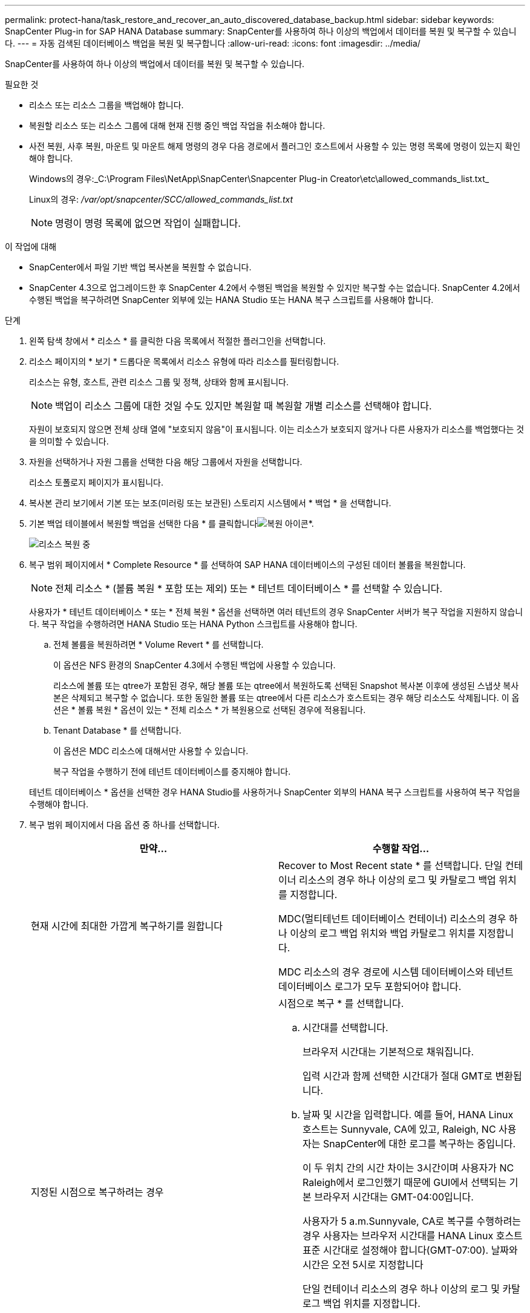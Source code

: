 ---
permalink: protect-hana/task_restore_and_recover_an_auto_discovered_database_backup.html 
sidebar: sidebar 
keywords: SnapCenter Plug-in for SAP HANA Database 
summary: SnapCenter를 사용하여 하나 이상의 백업에서 데이터를 복원 및 복구할 수 있습니다. 
---
= 자동 검색된 데이터베이스 백업을 복원 및 복구합니다
:allow-uri-read: 
:icons: font
:imagesdir: ../media/


[role="lead"]
SnapCenter를 사용하여 하나 이상의 백업에서 데이터를 복원 및 복구할 수 있습니다.

.필요한 것
* 리소스 또는 리소스 그룹을 백업해야 합니다.
* 복원할 리소스 또는 리소스 그룹에 대해 현재 진행 중인 백업 작업을 취소해야 합니다.
* 사전 복원, 사후 복원, 마운트 및 마운트 해제 명령의 경우 다음 경로에서 플러그인 호스트에서 사용할 수 있는 명령 목록에 명령이 있는지 확인해야 합니다.
+
Windows의 경우:_C:\Program Files\NetApp\SnapCenter\Snapcenter Plug-in Creator\etc\allowed_commands_list.txt_

+
Linux의 경우: _/var/opt/snapcenter/SCC/allowed_commands_list.txt_

+

NOTE: 명령이 명령 목록에 없으면 작업이 실패합니다.



.이 작업에 대해
* SnapCenter에서 파일 기반 백업 복사본을 복원할 수 없습니다.
* SnapCenter 4.3으로 업그레이드한 후 SnapCenter 4.2에서 수행된 백업을 복원할 수 있지만 복구할 수는 없습니다. SnapCenter 4.2에서 수행된 백업을 복구하려면 SnapCenter 외부에 있는 HANA Studio 또는 HANA 복구 스크립트를 사용해야 합니다.


.단계
. 왼쪽 탐색 창에서 * 리소스 * 를 클릭한 다음 목록에서 적절한 플러그인을 선택합니다.
. 리소스 페이지의 * 보기 * 드롭다운 목록에서 리소스 유형에 따라 리소스를 필터링합니다.
+
리소스는 유형, 호스트, 관련 리소스 그룹 및 정책, 상태와 함께 표시됩니다.

+

NOTE: 백업이 리소스 그룹에 대한 것일 수도 있지만 복원할 때 복원할 개별 리소스를 선택해야 합니다.

+
자원이 보호되지 않으면 전체 상태 열에 "보호되지 않음"이 표시됩니다. 이는 리소스가 보호되지 않거나 다른 사용자가 리소스를 백업했다는 것을 의미할 수 있습니다.

. 자원을 선택하거나 자원 그룹을 선택한 다음 해당 그룹에서 자원을 선택합니다.
+
리소스 토폴로지 페이지가 표시됩니다.

. 복사본 관리 보기에서 기본 또는 보조(미러링 또는 보관된) 스토리지 시스템에서 * 백업 * 을 선택합니다.
. 기본 백업 테이블에서 복원할 백업을 선택한 다음 * 를 클릭합니다image:../media/restore_icon.gif["복원 아이콘"]*.
+
image::../media/restoring_resource.gif[리소스 복원 중]

. 복구 범위 페이지에서 * Complete Resource * 를 선택하여 SAP HANA 데이터베이스의 구성된 데이터 볼륨을 복원합니다.
+

NOTE: 전체 리소스 * (볼륨 복원 * 포함 또는 제외) 또는 * 테넌트 데이터베이스 * 를 선택할 수 있습니다.

+
사용자가 * 테넌트 데이터베이스 * 또는 * 전체 복원 * 옵션을 선택하면 여러 테넌트의 경우 SnapCenter 서버가 복구 작업을 지원하지 않습니다. 복구 작업을 수행하려면 HANA Studio 또는 HANA Python 스크립트를 사용해야 합니다.

+
.. 전체 볼륨을 복원하려면 * Volume Revert * 를 선택합니다.
+
이 옵션은 NFS 환경의 SnapCenter 4.3에서 수행된 백업에 사용할 수 있습니다.

+
리소스에 볼륨 또는 qtree가 포함된 경우, 해당 볼륨 또는 qtree에서 복원하도록 선택된 Snapshot 복사본 이후에 생성된 스냅샷 복사본은 삭제되고 복구할 수 없습니다. 또한 동일한 볼륨 또는 qtree에서 다른 리소스가 호스트되는 경우 해당 리소스도 삭제됩니다. 이 옵션은 * 볼륨 복원 * 옵션이 있는 * 전체 리소스 * 가 복원용으로 선택된 경우에 적용됩니다.

.. Tenant Database * 를 선택합니다.
+
이 옵션은 MDC 리소스에 대해서만 사용할 수 있습니다.

+
복구 작업을 수행하기 전에 테넌트 데이터베이스를 중지해야 합니다.

+
테넌트 데이터베이스 * 옵션을 선택한 경우 HANA Studio를 사용하거나 SnapCenter 외부의 HANA 복구 스크립트를 사용하여 복구 작업을 수행해야 합니다.



. 복구 범위 페이지에서 다음 옵션 중 하나를 선택합니다.
+
|===
| 만약... | 수행할 작업... 


 a| 
현재 시간에 최대한 가깝게 복구하기를 원합니다
 a| 
Recover to Most Recent state * 를 선택합니다. 단일 컨테이너 리소스의 경우 하나 이상의 로그 및 카탈로그 백업 위치를 지정합니다.

MDC(멀티테넌트 데이터베이스 컨테이너) 리소스의 경우 하나 이상의 로그 백업 위치와 백업 카탈로그 위치를 지정합니다.

MDC 리소스의 경우 경로에 시스템 데이터베이스와 테넌트 데이터베이스 로그가 모두 포함되어야 합니다.



 a| 
지정된 시점으로 복구하려는 경우
 a| 
시점으로 복구 * 를 선택합니다.

.. 시간대를 선택합니다.
+
브라우저 시간대는 기본적으로 채워집니다.

+
입력 시간과 함께 선택한 시간대가 절대 GMT로 변환됩니다.

.. 날짜 및 시간을 입력합니다. 예를 들어, HANA Linux 호스트는 Sunnyvale, CA에 있고, Raleigh, NC 사용자는 SnapCenter에 대한 로그를 복구하는 중입니다.
+
이 두 위치 간의 시간 차이는 3시간이며 사용자가 NC Raleigh에서 로그인했기 때문에 GUI에서 선택되는 기본 브라우저 시간대는 GMT-04:00입니다.

+
사용자가 5 a.m.Sunnyvale, CA로 복구를 수행하려는 경우 사용자는 브라우저 시간대를 HANA Linux 호스트 표준 시간대로 설정해야 합니다(GMT-07:00). 날짜와 시간은 오전 5시로 지정합니다

+
단일 컨테이너 리소스의 경우 하나 이상의 로그 및 카탈로그 백업 위치를 지정합니다.

+
MDC 리소스의 경우 하나 이상의 로그 백업 위치와 백업 카탈로그 위치를 지정합니다.

+
MDC 리소스의 경우 경로에 시스템 데이터베이스와 테넌트 데이터베이스 로그가 모두 포함되어야 합니다.





 a| 
특정 데이터 백업으로 복구하려는 경우
 a| 
지정된 데이터 백업으로 복구 * 를 선택합니다.



 a| 
복구하기를 원하지 않습니다
 a| 
No recovery * 를 선택합니다. HANA Studio에서 수동으로 복구 작업을 수행해야 합니다.

|===
+
호스트와 플러그인이 모두 SnapCenter 4.3으로 업그레이드되고, 복구용으로 선택한 백업이 리소스를 변환 또는 자동 검색 리소스로 검색된 후에 수행된다는 전제 하에 SnapCenter 4.3으로 업그레이드한 후 수행된 백업만 복구할 수 있습니다.

. 복구 작업을 수행하기 전에 Pre restore 및 unmount 명령을 Pre ops 페이지에 입력합니다.
+
자동 검색 리소스에 대해서는 마운트 해제 명령을 사용할 수 없습니다.

. 작업 게시 페이지에서 복구 작업을 수행한 후 실행할 mount 및 post restore 명령을 입력합니다.
+
자동 검색 리소스에 대해서는 마운트 명령을 사용할 수 없습니다.

. 알림 페이지의 * 이메일 기본 설정 * 드롭다운 목록에서 이메일을 보낼 시나리오를 선택합니다.
+
또한 보낸 사람 및 받는 사람 전자 메일 주소와 전자 메일의 제목도 지정해야 합니다. SMTP는 * 설정 * > * 글로벌 설정 * 페이지에서도 구성해야 합니다.

. 요약을 검토하고 * Finish * 를 클릭합니다.
. 모니터 * > * 작업 * 을 클릭하여 작업 진행 상황을 모니터링합니다.

